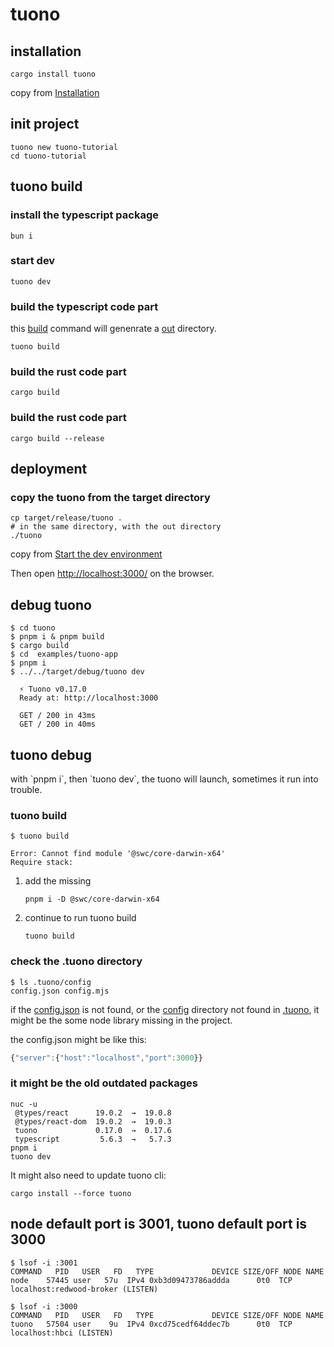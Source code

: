 * tuono

** installation

#+begin_src shell
cargo install tuono
#+end_src

copy from [[https://tuono.dev/documentation/installation][Installation]]

** init project

#+begin_src shell
tuono new tuono-tutorial
cd tuono-tutorial
#+end_src

** tuono build

*** install the typescript package

#+begin_src shell
bun i
#+end_src

*** start dev

#+begin_src shell
tuono dev
#+end_src

*** build the typescript code part

this _build_ command will genenrate a _out_ directory.

#+begin_src shell
tuono build
#+end_src


*** build the rust code part

#+begin_src shell
cargo build
#+end_src

*** build the rust code part

#+begin_src shell
cargo build --release
#+end_src

** deployment

*** copy the tuono from the target directory

#+begin_src shell
cp target/release/tuono .
# in the same directory, with the out directory
./tuono
#+end_src

copy from [[https://tuono.dev/documentation/tutorial/development-setup][Start the dev environment]]

Then open http://localhost:3000/ on the browser.


** debug tuono

#+begin_src shell
$ cd tuono
$ pnpm i & pnpm build
$ cargo build
$ cd  examples/tuono-app
$ pnpm i
$ ../../target/debug/tuono dev

  ⚡ Tuono v0.17.0
  Ready at: http://localhost:3000

  GET / 200 in 43ms
  GET / 200 in 40ms
#+end_src


** tuono debug

with `pnpm i`, then `tuono dev`, the tuono will launch, sometimes it run into trouble.

*** tuono build

#+begin_src shell
$ tuono build

Error: Cannot find module '@swc/core-darwin-x64'
Require stack:
#+end_src

**** add the missing

#+begin_src shell
pnpm i -D @swc/core-darwin-x64
#+end_src

**** continue to run tuono build

#+begin_src shell
tuono build
#+end_src

*** check the .tuono directory

#+begin_src shell
$ ls .tuono/config
config.json config.mjs
#+end_src

if the _config.json_ is not found, or the _config_ directory not found in _.tuono_, it might be the some node library missing in the project.

the config.json might be like this:
#+begin_src typescript
{"server":{"host":"localhost","port":3000}}
#+end_src

*** it might be the old outdated packages

#+begin_src shell
nuc -u
 @types/react      19.0.2  →  19.0.8
 @types/react-dom  19.0.2  →  19.0.3
 tuono             0.17.0  →  0.17.6
 typescript         5.6.3  →   5.7.3
pnpm i
tuono dev
#+end_src

It might also need to update tuono cli:

#+begin_src shell
cargo install --force tuono
#+end_src

** node default port is 3001, tuono default port is 3000

#+begin_src shell
$ lsof -i :3001
COMMAND   PID   USER   FD   TYPE             DEVICE SIZE/OFF NODE NAME
node    57445 user   57u  IPv4 0xb3d09473786addda      0t0  TCP localhost:redwood-broker (LISTEN)

$ lsof -i :3000
COMMAND   PID   USER   FD   TYPE             DEVICE SIZE/OFF NODE NAME
tuono   57504 user    9u  IPv4 0xcd75cedf64ddec7b      0t0  TCP localhost:hbci (LISTEN)
#+end_src
